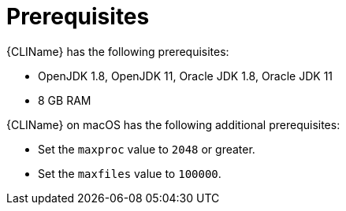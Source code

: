 // Module included in the following assemblies:
// * docs/cli-guide_5/master.adoc
[id='cli_prerequisites_{context}']
= Prerequisites

{CLIName} has the following prerequisites:

* OpenJDK 1.8, OpenJDK 11, Oracle JDK 1.8, Oracle JDK 11
* 8 GB RAM

{CLIName} on macOS has the following additional prerequisites:

* Set the `maxproc` value to `2048` or greater.

ifeval::["{ProductVersion}" == "5.0.0"]
* Set the `maxfiles` value to `10000`.
endif::[]
ifeval::["{ProductVersion}" != "5.0.0"]
* Set the `maxfiles` value to `100000`.
endif::[]
